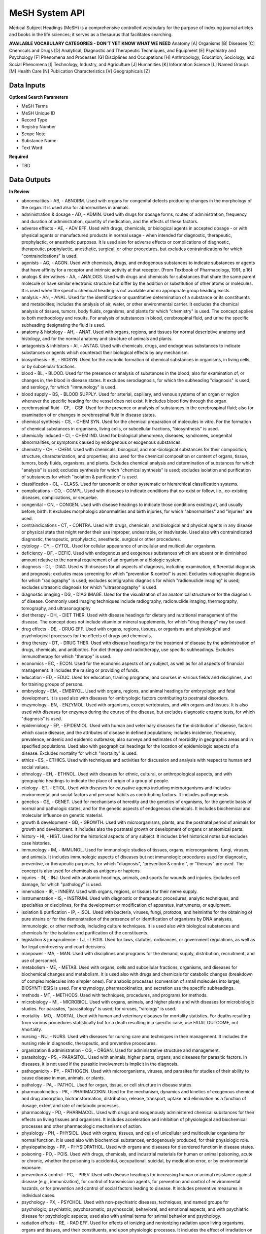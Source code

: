 MeSH System API
!!!!!!!!!!!!!!!!!!!

Medical Subject Headings (MeSH) is a comprehensive controlled vocabulary for the purpose of indexing journal articles and books in the life sciences; it serves as a thesaurus that facilitates searching.


**AVAILABLE VOCABULARY CATEGORIES - DON'T YET KNOW WHAT WE NEED**
Anatomy [A] 
Organisms [B] 
Diseases [C] 
Chemicals and Drugs [D] 
Analytical, Diagnostic and Therapeutic Techniques, and Equipment [E] 
Psychiatry and Psychology [F] 
Phenomena and Processes [G] 
Disciplines and Occupations [H] 
Anthropology, Education, Sociology, and Social Phenomena [I] 
Technology, Industry, and Agriculture [J] 
Humanities [K] 
Information Science [L] 
Named Groups [M] 
Health Care [N] 
Publication Characteristics [V] 
Geographicals [Z] 



**Data Inputs**
@@@@@@@@@@@@@@@

**Optional Search Parameters**

* MeSH Terms
* MeSH Unique ID
* Record Type
* Registry Number
* Scope Note
* Substance Name
* Text Word

**Required**

* TBD

**Data Outputs**
@@@@@@@@@@@@@@@@

**In Review**

* abnormalities    - AB, - ABNORM. Used with organs for congenital defects producing changes in the morphology of the organ. It is used also for abnormalities in animals.
* administration & dosage    - AD, - ADMIN. Used with drugs for dosage forms, routes of administration, frequency and duration of administration, quantity of medication, and the effects of these factors.
* adverse effects    - AE, - ADV EFF. Used with drugs, chemicals, or biological agents in accepted dosage - or with physical agents or manufactured products in normal usage - when intended for diagnostic, therapeutic, prophylactic, or anesthetic purposes. It is used also for adverse effects or complications of diagnostic, therapeutic, prophylactic, anesthetic, surgical, or other procedures, but excludes contraindications for which "contraindications" is used.
* agonists    - AG, - AGON. Used with chemicals, drugs, and endogenous substances to indicate substances or agents that have affinity for a receptor and intrinsic activity at that receptor. (From Textbook of Pharmacology, 1991, p.16)
* analogs & derivatives    - AA, - ANALOGS. Used with drugs and chemicals for substances that share the same parent molecule or have similar electronic structure but differ by the addition or substitution of other atoms or molecules. It is used when the specific chemical heading is not available and no appropriate group heading exists.
* analysis    - AN, - ANAL. Used for the identification or quantitative determination of a substance or its constituents and metabolites; includes the analysis of air, water, or other environmental carrier. It excludes the chemical analysis of tissues, tumors, body fluids, organisms, and plants for which "chemistry" is used. The concept applies to both methodology and results. For analysis of substances in blood, cerebrospinal fluid, and urine the specific subheading designating the fluid is used.
* anatomy & histology    - AH, - ANAT. Used with organs, regions, and tissues for normal descriptive anatomy and histology, and for the normal anatomy and structure of animals and plants.
* antagonists & inhibitors    - AI, - ANTAG. Used with chemicals, drugs, and endogenous substances to indicate substances or agents which counteract their biological effects by any mechanism.
* biosynthesis    - BI, - BIOSYN. Used for the anabolic formation of chemical substances in organisms, in living cells, or by subcellular fractions.
* blood    - BL, - BLOOD. Used for the presence or analysis of substances in the blood; also for examination of, or changes in, the blood in disease states. It excludes serodiagnosis, for which the subheading "diagnosis" is used, and serology, for which "immunology" is used.
* blood supply    - BS, - BLOOD SUPPLY. Used for arterial, capillary, and venous systems of an organ or region whenever the specific heading for the vessel does not exist. It includes blood flow through the organ.
* cerebrospinal fluid    - CF, - CSF. Used for the presence or analysis of substances in the cerebrospinal fluid; also for examination of or changes in cerebrospinal fluid in disease states.
* chemical synthesis    - CS, - CHEM SYN. Used for the chemical preparation of molecules in vitro. For the formation of chemical substances in organisms, living cells, or subcellular fractions, "biosynthesis" is used.
* chemically induced    - CI, - CHEM IND. Used for biological phenomena, diseases, syndromes, congenital abnormalities, or symptoms caused by endogenous or exogenous substances.
* chemistry    - CH, - CHEM. Used with chemicals, biological, and non-biological substances for their composition, structure, characterization, and properties; also used for the chemical composition or content of organs, tissue, tumors, body fluids, organisms, and plants. Excludes chemical analysis and determination of substances for which "analysis" is used; excludes synthesis for which "chemical synthesis" is used; excludes isolation and purification of substances for which "isolation & purification" is used.
* classification    - CL, - CLASS. Used for taxonomic or other systematic or hierarchical classification systems.
* complications    - CO, - COMPL. Used with diseases to indicate conditions that co-exist or follow, i.e., co-existing diseases, complications, or sequelae.
* congenital    - CN, - CONGEN. Used with disease headings to indicate those conditions existing at, and usually before, birth. It excludes morphologic abnormalities and birth injuries, for which "abnormalities" and "injuries" are used.
* contraindications    - CT, - CONTRA. Used with drugs, chemicals, and biological and physical agents in any disease or physical state that might render their use improper, undesirable, or inadvisable. Used also with contraindicated diagnostic, therapeutic, prophylactic, anesthetic, surgical or other procedures.
* cytology    - CY, - CYTOL. Used for cellular appearance of unicellular and multicellular organisms.
* deficiency    - DF, - DEFIC. Used with endogenous and exogenous substances which are absent or in diminished amount relative to the normal requirement of an organism or a biologic system.
* diagnosis    - DI, - DIAG. Used with diseases for all aspects of diagnosis, including examination, differential diagnosis and prognosis; excludes mass screening for which "prevention & control" is used. Excludes radiographic diagnosis for which "radiography" is used; excludes scintigraphic diagnosis for which "radionuclide imaging" is used; excludes ultrasonic diagnosis for which "ultrasonography" is used.
* diagnostic imaging    - DG, - DIAG IMAGE. Used for the visualization of an anatomical structure or for the diagnosis of disease. Commonly used imaging techniques include radiography, radionuclide imaging, thermography, tomography, and ultrasonography
* diet therapy    - DH, - DIET THER. Used with disease headings for dietary and nutritional management of the disease. The concept does not include vitamin or mineral supplements, for which "drug therapy" may be used.
* drug effects    - DE, - DRUG EFF. Used with organs, regions, tissues, or organisms and physiological and psychological processes for the effects of drugs and chemicals.
* drug therapy    - DT, - DRUG THER. Used with disease headings for the treatment of disease by the administration of drugs, chemicals, and antibiotics. For diet therapy and radiotherapy, use specific subheadings. Excludes immunotherapy for which "therapy" is used.
* economics    - EC, - ECON. Used for the economic aspects of any subject, as well as for all aspects of financial management. It includes the raising or providing of funds.
* education    - ED, - EDUC. Used for education, training programs, and courses in various fields and disciplines, and for training groups of persons.
* embryology    - EM, - EMBRYOL. Used with organs, regions, and animal headings for embryologic and fetal development. It is used also with diseases for embryologic factors contributing to postnatal disorders.
* enzymology    - EN, - ENZYMOL. Used with organisms, except vertebrates, and with organs and tissues. It is also used with diseases for enzymes during the course of the disease, but excludes diagnostic enzyme tests, for which "diagnosis" is used.
* epidemiology    - EP, - EPIDEMIOL. Used with human and veterinary diseases for the distribution of disease, factors which cause disease, and the attributes of disease in defined populations; includes incidence, frequency, prevalence, endemic and epidemic outbreaks; also surveys and estimates of morbidity in geographic areas and in specified populations. Used also with geographical headings for the location of epidemiologic aspects of a disease. Excludes mortality for which "mortality" is used.
* ethics    - ES, - ETHICS. Used with techniques and activities for discussion and analysis with respect to human and social values.
* ethnology    - EH, - ETHNOL. Used with diseases for ethnic, cultural, or anthropological aspects, and with geographic headings to indicate the place of origin of a group of people.
* etiology    - ET, - ETIOL. Used with diseases for causative agents including microorganisms and includes environmental and social factors and personal habits as contributing factors. It includes pathogenesis.
* genetics    - GE, - GENET. Used for mechanisms of heredity and the genetics of organisms, for the genetic basis of normal and pathologic states, and for the genetic aspects of endogenous chemicals. It includes biochemical and molecular influence on genetic material.
* growth & development    - GD, - GROWTH. Used with microorganisms, plants, and the postnatal period of animals for growth and development. It includes also the postnatal growth or development of organs or anatomical parts.
* history    - HI, - HIST. Used for the historical aspects of any subject. It includes brief historical notes but excludes case histories.
* immunology    - IM, - IMMUNOL. Used for immunologic studies of tissues, organs, microorganisms, fungi, viruses, and animals. It includes immunologic aspects of diseases but not immunologic procedures used for diagnostic, preventive, or therapeutic purposes, for which "diagnosis", "prevention & control", or "therapy" are used. The concept is also used for chemicals as antigens or haptens.
* injuries    - IN, - INJ. Used with anatomic headings, animals, and sports for wounds and injuries. Excludes cell damage, for which "pathology" is used.
* innervation    - IR, - INNERV. Used with organs, regions, or tissues for their nerve supply.
* instrumentation    - IS, - INSTRUM. Used with diagnostic or therapeutic procedures, analytic techniques, and specialties or disciplines, for the development or modification of apparatus, instruments, or equipment.
* isolation & purification    - IP, - ISOL. Used with bacteria, viruses, fungi, protozoa, and helminths for the obtaining of pure strains or for the demonstration of the presence of or identification of organisms by DNA analyses, immunologic, or other methods, including culture techniques. It is used also with biological substances and chemicals for the isolation and purification of the constituents.
* legislation & jurisprudence    - LJ, - LEGIS. Used for laws, statutes, ordinances, or government regulations, as well as for legal controversy and court decisions.
* manpower    - MA, - MAN. Used with disciplines and programs for the demand, supply, distribution, recruitment, and use of personnel.
* metabolism    - ME, - METAB. Used with organs, cells and subcellular fractions, organisms, and diseases for biochemical changes and metabolism. It is used also with drugs and chemicals for catabolic changes (breakdown of complex molecules into simpler ones). For anabolic processes (conversion of small molecules into large), BIOSYNTHESIS is used. For enzymology, pharmacokinetics, and secretion use the specific subheadings.
* methods    - MT, - METHODS. Used with techniques, procedures, and programs for methods.
* microbiology    - MI, - MICROBIOL. Used with organs, animals, and higher plants and with diseases for microbiologic studies. For parasites, "parasitology" is used; for viruses, "virology" is used.
* mortality    - MO, - MORTAL. Used with human and veterinary diseases for mortality statistics. For deaths resulting from various procedures statistically but for a death resulting in a specific case, use FATAL OUTCOME, not /mortality.
* nursing    - NU, - NURS. Used with diseases for nursing care and techniques in their management. It includes the nursing role in diagnostic, therapeutic, and preventive procedures.
* organization & administration    - OG, - ORGAN. Used for administrative structure and management.
* parasitology    - PS, - PARASITOL. Used with animals, higher plants, organs, and diseases for parasitic factors. In diseases, it is not used if the parasitic involvement is implicit in the diagnosis.
* pathogenicity    - PY, - PATHOGEN. Used with microorganisms, viruses, and parasites for studies of their ability to cause disease in man, animals, or plants.
* pathology    - PA, - PATHOL. Used for organ, tissue, or cell structure in disease states.
* pharmacokinetics    - PK, - PHARMACOKIN. Used for the mechanism, dynamics and kinetics of exogenous chemical and drug absorption, biotransformation, distribution, release, transport, uptake and elimination as a function of dosage, extent and rate of metabolic processes.
* pharmacology    - PD, - PHARMACOL. Used with drugs and exogenously administered chemical substances for their effects on living tissues and organisms. It includes acceleration and inhibition of physiological and biochemical processes and other pharmacologic mechanisms of action.
* physiology    - PH, - PHYSIOL. Used with organs, tissues, and cells of unicellular and multicellular organisms for normal function. It is used also with biochemical substances, endogenously produced, for their physiologic role.
* physiopathology    - PP, - PHYSIOPATHOL. Used with organs and diseases for disordered function in disease states.
* poisoning    - PO, - POIS. Used with drugs, chemicals, and industrial materials for human or animal poisoning, acute or chronic, whether the poisoning is accidental, occupational, suicidal, by medication error, or by environmental exposure.
* prevention & control    - PC, - PREV. Used with disease headings for increasing human or animal resistance against disease (e.g., immunization), for control of transmission agents, for prevention and control of environmental hazards, or for prevention and control of social factors leading to disease. It includes preventive measures in individual cases.
* psychology    - PX, - PSYCHOL. Used with non-psychiatric diseases, techniques, and named groups for psychologic, psychiatric, psychosomatic, psychosocial, behavioral, and emotional aspects, and with psychiatric disease for psychologic aspects; used also with animal terms for animal behavior and psychology.
* radiation effects    - RE, - RAD EFF. Used for effects of ionizing and nonionizing radiation upon living organisms, organs and tissues, and their constituents, and upon physiologic processes. It includes the effect of irradiation on drugs and chemicals.
* radiotherapy    - RT, - RADIOTHER. Used with disease headings for the therapeutic use of ionizing and nonionizing radiation. It includes the use of radioisotope therapy.
* rehabilitation    - RH, - REHABIL. Used with diseases and surgical procedures for restoration of function of the individual.
* secondary    - SC, - SECOND. Used with neoplasms to indicate the secondary location to which the neoplastic process has metastasized.
* secretion    - SE, - SECRET. Used for the discharge across the cell membrane, into the extracellular space or ducts, of endogenous substances resulting from the activity of intact cells of glands, tissues, or organs.
* standards    - ST, - STAND. Used with facilities, personnel, and program headings for the development, testing, and application of standards of adequacy or acceptable performance and with chemicals and drugs for standards of identification, quality, and potency. It includes health or safety standards in industries and occupations.
* statistics & numerical data    - SN, - STATIST. Used with non-disease headings for the expression of numerical values which describe particular sets or groups of data. It excludes manpower distribution for which "manpower" is used and excludes supply or demand for which "supply & distribution" is used.
* supply & distribution    - SD, - SUPPLY. Used for the quantitative availability and distribution of material, equipment, health services, personnel, and facilities. It excludes food supply and water supply in industries and occupations.
* surgery    - SU, - SURG. Used for operative procedures on organs, regions, or tissues in the treatment of diseases, including tissue section by lasers. It excludes transplantation, for which "transplantation" is used.
* therapeutic use    - TU, - THER USE. Used with drugs, biological preparations, and physical agents for their use in the prophylaxis and treatment of disease. It includes veterinary use.
* therapy    - TH, - THER. Used with diseases for therapeutic interventions except drug therapy, diet therapy, radiotherapy, and surgery, for which specific subheadings exist. The concept is also used for articles and books dealing with multiple therapies.
* toxicity    - TO, - TOX. Used with drugs and chemicals for experimental human and animal studies of their ill effects. It includes studies to determine the margin of safety or the reactions accompanying administration at various dose levels. It is used also for exposure to environmental agents. Poisoning should be considered for life-threatening exposure to environmental agents.
* transmission    - TM, - TRANSM. Used with diseases for studies of the modes of transmission.
* transplantation    - TR, - TRANSPL. Used with organs, tissues, or cells for transplantation from one site to another within the same subject, or from one subject to another of the same species or different species.
* trends    - TD, - TRENDS. Used for the manner in which a subject changes, qualitatively or quantitatively, with time, whether past, present, or future. It excludes discussions of the course of disease in particular patients.
* ultrastructure    - UL, - ULTRASTRUCT. Used with tissues and cells (including neoplasms) and microorganisms for microanatomic structures, generally below the size visible by light microscopy.
* urine    - UR, - URINE. Used for the presence or analysis of substances in the urine, and also for the examination of, or changes in, the urine in disease.
* utilization    - UT, - UTIL. Used with equipment, facilities, programs, services, and health personnel for discussions, usually with data, of how much they are used. It includes discussions of overuse and underuse.
* veterinary    - VE, - VET. Used for naturally occurring diseases in animals, or for diagnostic, preventive, or therapeutic procedures used in veterinary medicine.
* virology    - VI, - VIROL. Used with organs, animals, and higher plants and with diseases for virologic studies. For bacteria, rickettsia, and fungi, "microbiology" is used; for parasites, "parasitology" is used.

**Required**

* TBD

**Available but not used**

* TBD
